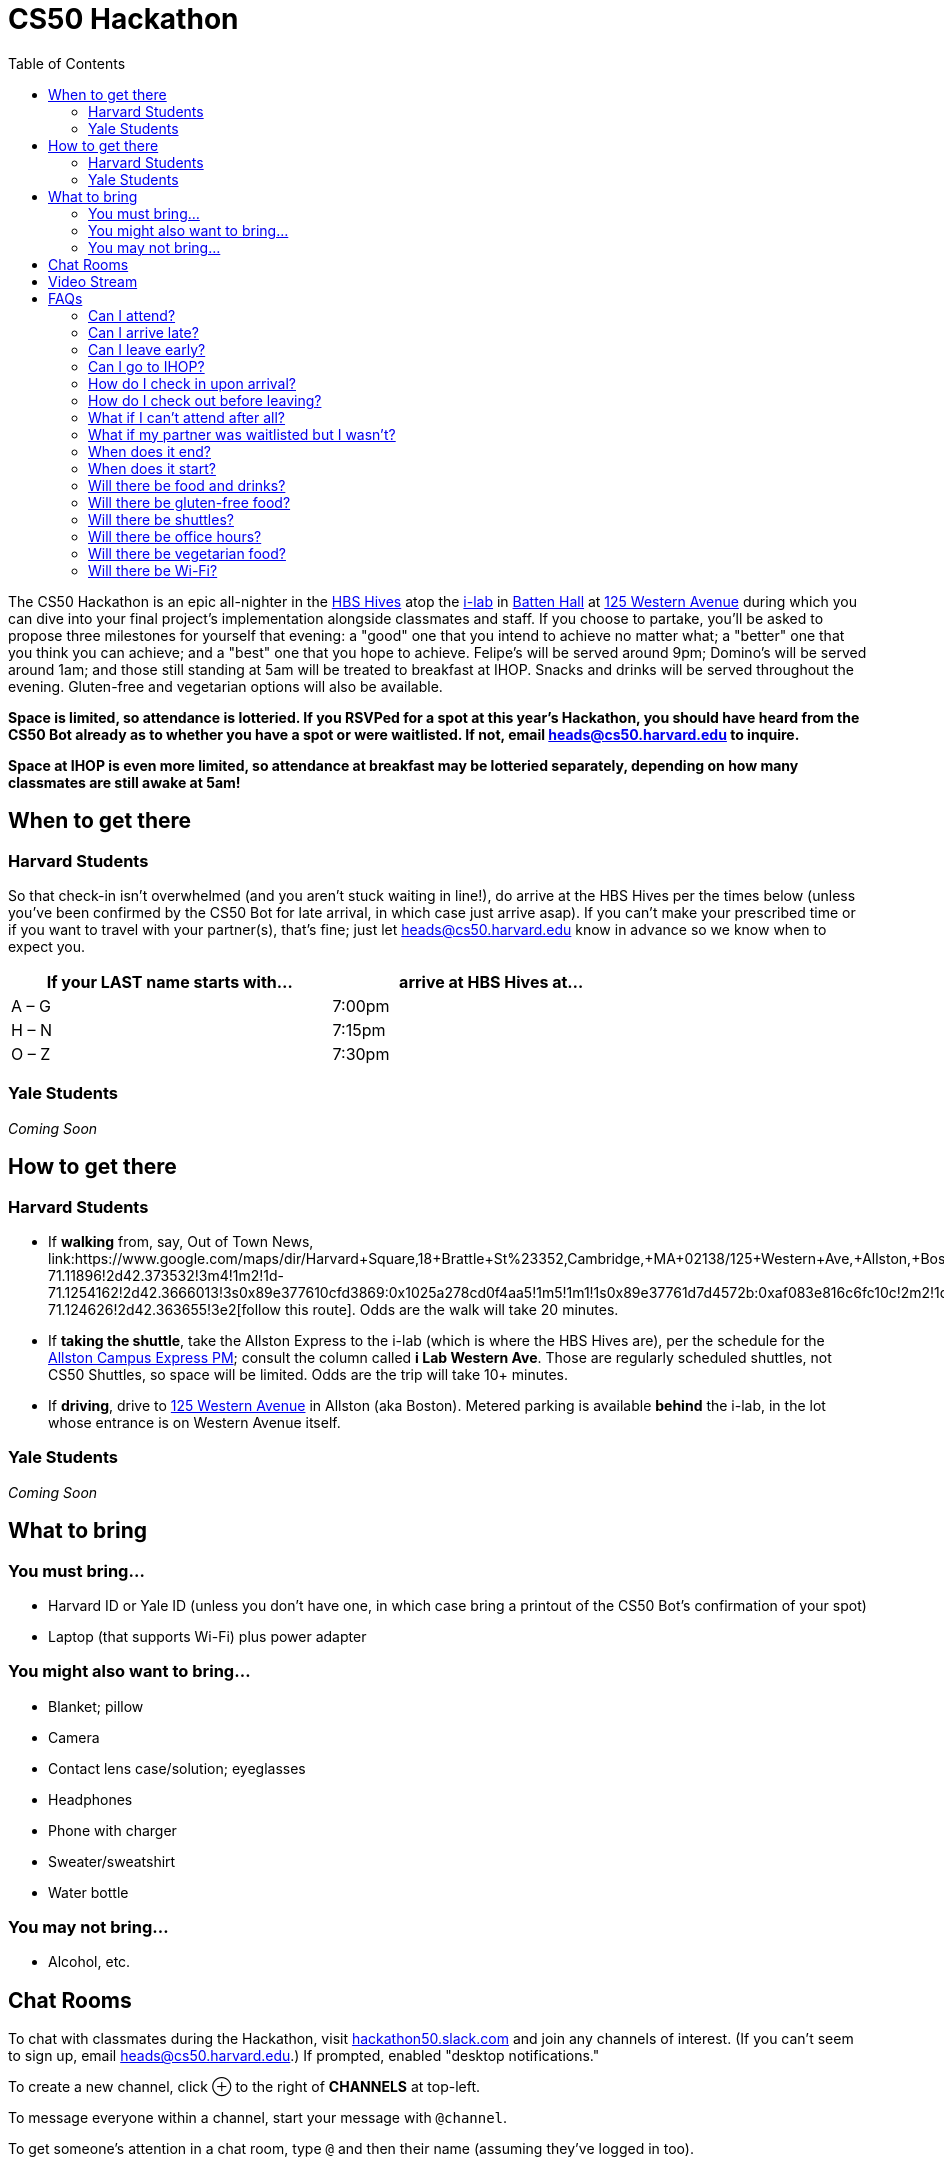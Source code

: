 = CS50 Hackathon
:toc: left

The CS50 Hackathon is an epic all-nighter in the http://shepleybulfinch.com/images/hub_images/sb_home_944x583_harvard_hi_2.jpg[HBS Hives] atop the http://i-lab.harvard.edu/[i-lab] in http://www.hbs.edu/maps/#15.5,91.7[Batten Hall] at https://maps.google.com/maps?t=m&q=125+Western+Avenue%2C+Boston+MA&output=classic[125 Western Avenue] during
which you can dive into your final project's implementation alongside
classmates and staff. If you choose to partake, you'll be asked to
propose three milestones for yourself that evening: a "good" one that
you intend to achieve no matter what; a "better" one that you think you
can achieve; and a "best" one that you hope to achieve. Felipe's will be
served around 9pm; Domino's will be served around 1am; and
those still standing at 5am will be treated to breakfast at IHOP.
Snacks and drinks will be served throughout the evening.
Gluten-free and vegetarian options will also be available.

*Space is limited, so attendance is lotteried. If you RSVPed for a spot
at this year's Hackathon, you should have heard from the CS50 Bot
already as to whether you have a spot or were waitlisted. If not, email
mailto:heads@cs50.harvard.edu[heads@cs50.harvard.edu] to inquire.*

*Space at IHOP is even more limited, so attendance at breakfast may be lotteried separately, depending on how many classmates are still awake at 5am!*

== When to get there

=== Harvard Students

So that check-in isn't overwhelmed (and you aren't stuck waiting in line!), do arrive at the HBS Hives per the times below (unless you've been confirmed by the CS50 Bot for late arrival, in which case just arrive asap). If you can't make your prescribed time or if you want to travel with your partner(s), that's fine; just let mailto:heads@cs50.harvard.edu[heads@cs50.harvard.edu] know in advance so we know when to expect you.

[options=header,width=75%]
|===
| If your LAST name starts with... | arrive at HBS Hives at...
| A – G | 7:00pm
| H – N | 7:15pm
| O – Z | 7:30pm
|===

=== Yale Students

_Coming Soon_

== How to get there

=== Harvard Students

* If *walking* from, say, Out of Town News, link:https://www.google.com/maps/dir/Harvard+Square,+18+Brattle+St+%23352,+Cambridge,+MA+02138/125+Western+Ave,+Allston,+Boston,+MA/@42.3686033,-71.1295785,15z/data=!4m19!4m18!1m10!1m1!1s0x89e37742bc65ca79:0x59ca183286a63b76!2m2!1d-71.11896!2d42.373532!3m4!1m2!1d-71.1254162!2d42.3666013!3s0x89e377610cfd3869:0x1025a278cd0f4aa5!1m5!1m1!1s0x89e37761d7d4572b:0xaf083e816c6fc10c!2m2!1d-71.124626!2d42.363655!3e2[follow this route]. Odds are the walk will take 20+ minutes.
* If *taking the shuttle*, take the Allston Express to the i-lab (which is where the HBS Hives are), per the schedule for the http://www.transportation.harvard.edu/shuttle-van-services/shuttles-schedule/evening-nights-monday-friday[Allston Campus Express PM]; consult the column called *i Lab Western Ave*. Those are regularly scheduled shuttles, not CS50 Shuttles, so space will be limited.  Odds are the trip will take 10+ minutes.
* If *driving*, drive to https://maps.google.com/maps?t=m&q=125+Western+Avenue%2C+Boston+MA&output=classic[125 Western Avenue] in Allston (aka Boston).  Metered parking is available *behind* the i-lab, in the lot whose entrance is on Western Avenue itself.

=== Yale Students

_Coming Soon_

////
If you find yourself lost, call 413-400-CS50 and tell us what you see around you!
////

== What to bring 

=== You must bring...

* Harvard ID or Yale ID (unless you don't have one, in which case bring a printout
of the CS50 Bot's confirmation of your spot)
* Laptop (that supports Wi-Fi) plus power adapter

=== You might also want to bring...

* Blanket; pillow
* Camera
* Contact lens case/solution; eyeglasses
* Headphones
* Phone with charger
* Sweater/sweatshirt
* Water bottle

=== You may not bring...

* Alcohol, etc.

== Chat Rooms

To chat with classmates during the Hackathon, visit https://hackathon50.slack.com/?redir=%2Fmessages[hackathon50.slack.com] and join any channels of interest. (If you can't seem to sign up, email heads@cs50.harvard.edu.) If prompted, enabled "desktop notifications."

To create a new channel, click ⊕ to the right of *CHANNELS* at top-left.

To message everyone within a channel, start your message with `@channel`.

To get someone's attention in a chat room, type `@` and then their name (assuming they've logged in too).

== Video Stream

To see what's going on elsewhere at the Hackathon, tune into https://live.cs50.net/[live.cs50.net] from time to time.

== FAQs

=== Can I attend?

Space is limited, so attendance is lotteried. If you registered for a
spot at this year's Hackathon, you should have heard from the CS50 Bot
by Wed 12/2 as to whether you have a spot! If not, email
mailto:heads@cs50.harvard.edu[heads@cs50.harvard.edu] to inquire.

=== Can I arrive late?

Yes, but only if you receive an email from the CS50 Bot confirming a
"late arrival" for you. (Space is limited, so we try to give preference
to those who can partake for the entire time.)

=== Can I leave early?

If you really, really want to, yes.  If you leave before 3am, call the http://www.transportation.harvard.edu/shuttle-van-services/evening-van-service[Evening Van Service] at 617-495-0400 before 2:30am to arrange for pick-up. If you leave between 3am and 5am, best to use https://get.uber.com/[Uber] or call 617-782-5500 for a taxi. If leaving on foot, be sure to walk with multiple friends.

=== Can I go to IHOP?

Space at IHOP is even more limited than the Hackathon itself, so attendance at breakfast may be lotteried separately, depending on how many classmates are still awake at 5am!

Please forgive if we can't accommodate everyone who'd like to go!

=== How do I check in upon arrival?

First visit the check-in tables atop the first flight of stairs. Then complete your check-in at https://cs50.net/[cs50.net/checkin].

=== How do I check out before leaving?

Simply visit https://cs50.net[cs50.net/checkout]!

=== What if I can't attend after all?

If the CS50 Bot confirmed your spot but you can no longer attend, please
email mailto:heads@cs50.harvard.edu[heads@cs50.harvard.edu] right away so that we can give your spot to
someone who's waitlisted.

=== What if my partner was waitlisted but I wasn't?

Let mailto:heads@cs50.harvard.edu[heads@cs50.harvard.edu] know.

=== When does it end?

By 5am for folks who're sleepy and by 7am for folks who're awake (and hungry!) for IHOP, though <<can_i_go_to_ihop,attendance at breakfast may be lotteried>>.

=== When does it start?

Around 7pm, but do check <<when_to_get_there,when to get there>>.

=== Will there be food and drinks?

Yes! But we're essentially maxing out the capacities of Felipe's and Domino's, so do be gentle with quantities. 

=== Will there be gluten-free food?

Some, yes. It'll be set aside, so just check with the staff as to where it is.

=== Will there be shuttles?

*If, because of mobility impairment or medical condition, you find it difficult or impossible to use Harvard's shuttles, do contact the http://www.transportation.harvard.edu/shuttle-van-services/evening-van-service[Evening Van Service] in advance of the Hackathon to make arrangements to and from the Hackathon.  Just let mailto:heads@cs50.harvard.edu[heads@cs50.harvard.edu] know if you need a hand.*

==== To the Hackathon?

Yes, via regularly scheduled shuttles. But space will be limited, so it's probably best to walk to the Hackathon instead with friends.

With that said, you can take the Allston Express to the i-lab (which is where the HBS Hives are), per the schedule for the   http://www.transportation.harvard.edu/shuttle-van-services/shuttles-schedule/evening-nights-monday-friday[Allston Campus Express PM]; consult the column called *i Lab Western Ave*. Those are regularly scheduled shuttles, not CS50 Shuttles, so space will be limited. Odds are the trip will take 10+ minutes.

==== From the Hackathon?

Yes, via chartered CS50 Shuttles. Some of the shuttles will head to IHOP around 5am, depending on how many classmates are (still!) hungry, and some shuttles will head to the River houses, Yard, and Quad.

With that said, space will still be limited, even though we've literally reserved every shuttle that Harvard owns! So the shuttles destined for the River houses, Yard, and Quad might make multiple loops, in which case there might be a bit of a wait. But you're welcome to walk home with friends if you'd rather not wait!

Please forgive, especially if weary or grumpy at that hour, if we can't quite fit everyone into shuttles all at once!

=== Will there be office hours?

Yes, but one-on-one help will be limited, as a goal of the Hackathon is
to remove the last of CS50's training wheels! TFs and CAs will be
present for guidance, but they'll also be working on projects of their own!

If really in need of help, though, look for staff by the stairs where you checked in!

=== Will there be vegetarian food?

Yes! There will be vegetarian options from Felipe's and Domino's in addition to fruit and veggies.

=== Will there be Wi-Fi?

Yes. But best to download anything big (e.g., software, movies, etc.)
beforehand, lest Wi-Fi at HBS be a bit slow with so many
people on it!
